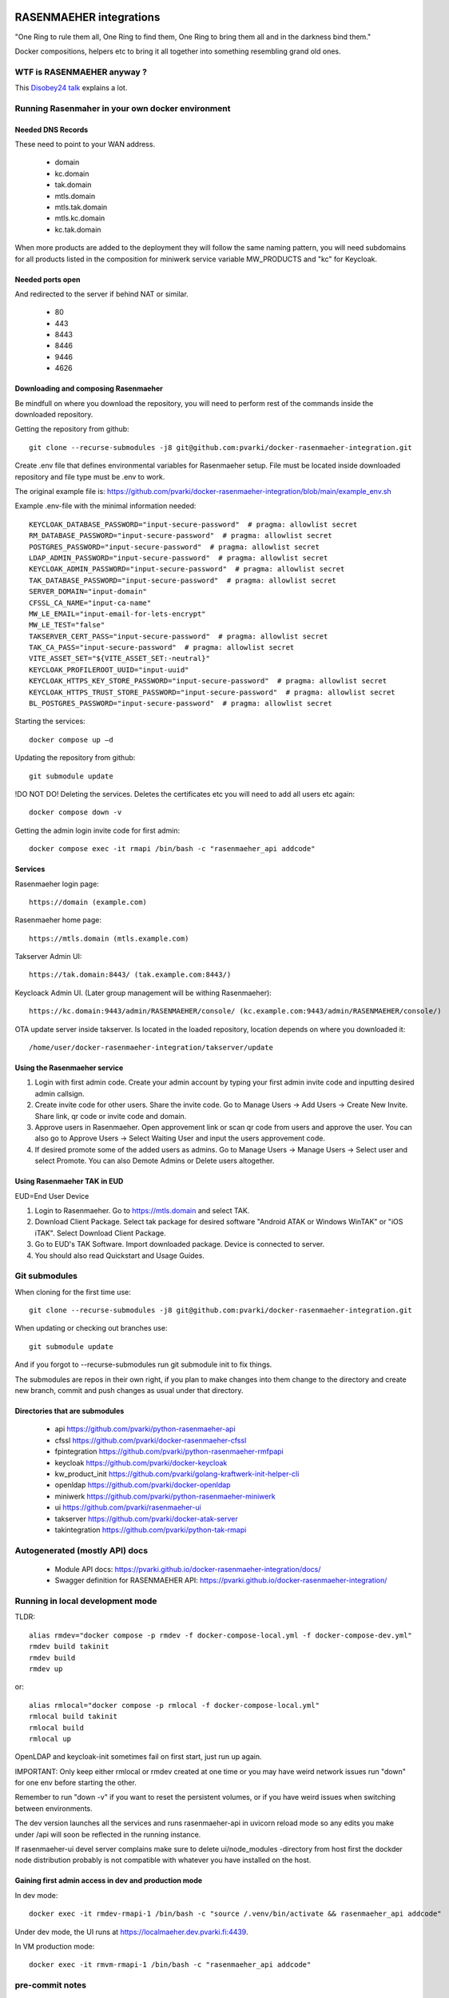 .. image:: https://github.com/pvarki/docker-rasenmaeher-integration/actions/workflows/build.yml/badge.svg
   :alt: Build Status

========================
RASENMAEHER integrations
========================

"One Ring to rule them all, One Ring to find them, One Ring to bring them all and in the darkness bind them."

Docker compositions, helpers etc to bring it all together into something resembling grand old ones.


WTF is RASENMAEHER anyway ?
---------------------------

This `Disobey24 talk`_ explains a lot.

.. _`Disobey24 talk`: https://www.youtube.com/watch?v=m3xd7uygpaY&list=PLLvAhAn5sGfiB9AlEt2KD7H9Dnr6kbd64&index=23



Running Rasenmaher in your own docker environment
-------------------------------------------------


Needed DNS Records
^^^^^^^^^^^^^^^^^^

These need to point to your WAN address.

  - domain
  - kc.domain
  - tak.domain
  - mtls.domain
  - mtls.tak.domain
  - mtls.kc.domain
  - kc.tak.domain

When more products are added to the deployment they will follow the same naming pattern, you will need subdomains
for all products listed in the composition for miniwerk service variable MW_PRODUCTS and "kc" for Keycloak.

Needed ports open
^^^^^^^^^^^^^^^^^

And redirected to the server if behind NAT or similar.

  - 80
  - 443
  - 8443
  - 8446
  - 9446
  - 4626

Downloading and composing Rasenmaeher
^^^^^^^^^^^^^^^^^^^^^^^^^^^^^^^^^^^^^

Be mindfull on where you download the repository, you will need to perform rest of the commands inside the downloaded repository.

Getting the repository from github::

    git clone --recurse-submodules -j8 git@github.com:pvarki/docker-rasenmaeher-integration.git

Create .env file that defines environmental variables for Rasenmaeher setup. File must be located inside downloaded repository and file type must be .env to work.

The original example file is: https://github.com/pvarki/docker-rasenmaeher-integration/blob/main/example_env.sh

Example .env-file with the minimal information needed::

    KEYCLOAK_DATABASE_PASSWORD="input-secure-password"  # pragma: allowlist secret
    RM_DATABASE_PASSWORD="input-secure-password"  # pragma: allowlist secret
    POSTGRES_PASSWORD="input-secure-password"  # pragma: allowlist secret
    LDAP_ADMIN_PASSWORD="input-secure-password"  # pragma: allowlist secret
    KEYCLOAK_ADMIN_PASSWORD="input-secure-password"  # pragma: allowlist secret
    TAK_DATABASE_PASSWORD="input-secure-password"  # pragma: allowlist secret
    SERVER_DOMAIN="input-domain"
    CFSSL_CA_NAME="input-ca-name"
    MW_LE_EMAIL="input-email-for-lets-encrypt"
    MW_LE_TEST="false"
    TAKSERVER_CERT_PASS="input-secure-password"  # pragma: allowlist secret
    TAK_CA_PASS="input-secure-password"  # pragma: allowlist secret
    VITE_ASSET_SET="${VITE_ASSET_SET:-neutral}"
    KEYCLOAK_PROFILEROOT_UUID="input-uuid"
    KEYCLOAK_HTTPS_KEY_STORE_PASSWORD="input-secure-password"  # pragma: allowlist secret
    KEYCLOAK_HTTPS_TRUST_STORE_PASSWORD="input-secure-password"  # pragma: allowlist secret
    BL_POSTGRES_PASSWORD="input-secure-password"  # pragma: allowlist secret

Starting the services::

    docker compose up –d

Updating the repository from github::

    git submodule update

!DO NOT DO! Deleting the services. Deletes the certificates etc you will need to add all users etc again::

    docker compose down -v

Getting the admin login invite code for first admin::

    docker compose exec -it rmapi /bin/bash -c "rasenmaeher_api addcode"

Services
^^^^^^^^

Rasenmaeher login page::

    https://domain (example.com)

Rasenmaeher home page::

    https://mtls.domain (mtls.example.com)

Takserver Admin UI::

    https://tak.domain:8443/ (tak.example.com:8443/)

Keycloack Admin UI. (Later group management will be withing Rasenmaeher)::

    https://kc.domain:9443/admin/RASENMAEHER/console/ (kc.example.com:9443/admin/RASENMAEHER/console/)

OTA update server inside takserver. Is located in the loaded repository, location depends on where you downloaded it::

    /home/user/docker-rasenmaeher-integration/takserver/update

Using the Rasenmaeher service
^^^^^^^^^^^^^^^^^^^^^^^^^^^^^

1. Login with first admin code. Create your admin account by typing your first admin invite code and inputting desired admin callsign.
2. Create invite code for other users. Share the invite code. Go to Manage Users -> Add Users -> Create New Invite. Share link, qr code or invite code and domain.
3. Approve users in Rasenmaeher. Open approvement link or scan qr code from users and approve the user. You can also go to Approve Users -> Select Waiting User and input the users approvement code.
4. If desired promote some of the added users as admins. Go to Manage Users -> Manage Users -> Select user and select Promote. You can also Demote Admins or Delete users altogether.

Using Rasenmaeher TAK in EUD
^^^^^^^^^^^^^^^^^^^^^^^^^^^^

EUD=End User Device

1. Login to Rasenmaeher. Go to https://mtls.domain and select TAK.
2. Download Client Package. Select tak package for desired software "Android ATAK or Windows WinTAK" or "iOS iTAK". Select Download Client Package.
3. Go to EUD's TAK Software. Import downloaded package. Device is connected to server.
4. You should also read Quickstart and Usage Guides.

Git submodules
--------------

When cloning for the first time use::

    git clone --recurse-submodules -j8 git@github.com:pvarki/docker-rasenmaeher-integration.git

When updating or checking out branches use::

    git submodule update

And if you forgot to --recurse-submodules run git submodule init to fix things.

The submodules are repos in their own right, if you plan to make changes into them change
to the directory and create new branch, commit and push changes as usual under that directory.

Directories that are submodules
^^^^^^^^^^^^^^^^^^^^^^^^^^^^^^^

  - api https://github.com/pvarki/python-rasenmaeher-api
  - cfssl https://github.com/pvarki/docker-rasenmaeher-cfssl
  - fpintegration https://github.com/pvarki/python-rasenmaeher-rmfpapi
  - keycloak https://github.com/pvarki/docker-keycloak
  - kw_product_init https://github.com/pvarki/golang-kraftwerk-init-helper-cli
  - openldap https://github.com/pvarki/docker-openldap
  - miniwerk https://github.com/pvarki/python-rasenmaeher-miniwerk
  - ui https://github.com/pvarki/rasenmaeher-ui
  - takserver https://github.com/pvarki/docker-atak-server
  - takintegration https://github.com/pvarki/python-tak-rmapi

Autogenerated (mostly API) docs
-------------------------------

  - Module API docs: https://pvarki.github.io/docker-rasenmaeher-integration/docs/
  - Swagger definition for RASENMAEHER API: https://pvarki.github.io/docker-rasenmaeher-integration/


Running in local development mode
---------------------------------

TLDR::

    alias rmdev="docker compose -p rmdev -f docker-compose-local.yml -f docker-compose-dev.yml"
    rmdev build takinit
    rmdev build
    rmdev up

or::

    alias rmlocal="docker compose -p rmlocal -f docker-compose-local.yml"
    rmlocal build takinit
    rmlocal build
    rmlocal up

OpenLDAP and keycloak-init sometimes fail on first start, just run up again.

IMPORTANT: Only keep either rmlocal or rmdev created at one time or you may have weird network issues
run "down" for one env before starting the other.

Remember to run "down -v" if you want to reset the persistent volumes, or if you have weird issues when
switching between environments.

The dev version launches all the services and runs rasenmaeher-api in uvicorn reload mode so any edits
you make under /api will soon be reflected in the running instance.

If rasenmaeher-ui devel server complains make sure to delete ui/node_modules -directory from host first
the dockder node distribution probably is not compatible with whatever you have installed on the host.

Gaining first admin access in dev and production mode
^^^^^^^^^^^^^^^^^^^^^^^^^^^^^^^^^^^^^^^^^^^^^^^^^^^^^

In dev mode::

    docker exec -it rmdev-rmapi-1 /bin/bash -c "source /.venv/bin/activate && rasenmaeher_api addcode"

Under dev mode, the UI runs at https://localmaeher.dev.pvarki.fi:4439.

In VM production mode::

    docker exec -it rmvm-rmapi-1 /bin/bash -c "rasenmaeher_api addcode"

pre-commit notes
----------------

Use "pre-commit run --all-files" liberally (and make sure you have run "pre-commit install"). If you get complaints
about missing environment variables run "source example_env.sh"


Integration tests
-----------------

Pytest is used to handle the integration tests, the requirements are in tests/requirements.txt.
NOTE: The tests have side-effects and expect a clean database to start with so always make sure
to run "down -v" for the composition first, then bring it back up before running integration tests.
